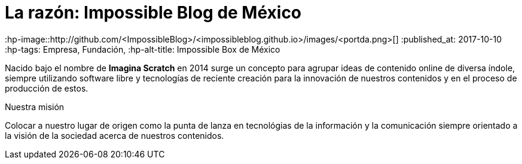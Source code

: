 = La razón: Impossible Blog de México

:hp-image::http://github.com/<ImpossibleBlog>/<impossibleblog.github.io>/images/<portda.png>[]
:published_at: 2017-10-10
:hp-tags: Empresa, Fundación,
:hp-alt-title: Impossible Box de México

Nacido bajo el nombre de **Imagina Scratch** en 2014 surge un concepto para agrupar ideas de contenido online de diversa índole, siempre utilizando software libre y tecnologías de reciente creación para la innovación de nuestros contenidos y en el proceso de producción de estos.

Nuestra misión

Colocar a nuestro lugar de origen como la punta de lanza en tecnológias de la información y la comunicación siempre orientado a la visión de la sociedad acerca de nuestros contenidos.

